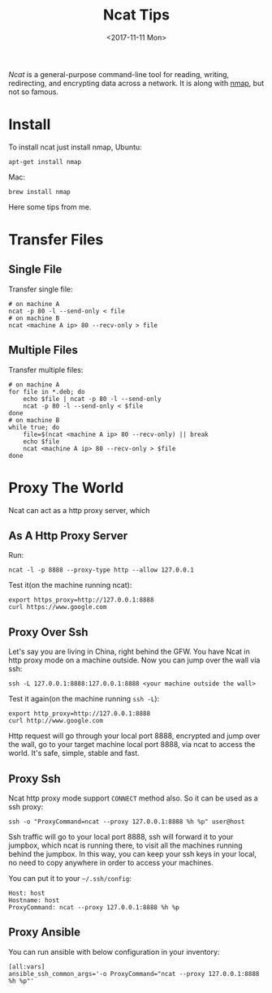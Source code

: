 #+TITLE: Ncat Tips
#+DATE: <2017-11-11 Mon>
#+LINK: ncat https://nmap.org/ncat/
#+LINK: ncat guide https://nmap.org/ncat/guide/index.html
#+LINK: nmap https://nmap.org/

[[ncat][Ncat]] is a general-purpose command-line tool for reading, writing,
redirecting, and encrypting data across a network. It is along with
[[nmap][nmap]], but not so famous.

* Install

To install ncat just install nmap, Ubuntu:
#+BEGIN_EXAMPLE
  apt-get install nmap
#+END_EXAMPLE

Mac:

#+BEGIN_EXAMPLE
  brew install nmap
#+END_EXAMPLE

Here some tips from me.

* Transfer Files

** Single File
  
  Transfer single file:
  
  #+BEGIN_EXAMPLE
    # on machine A
    ncat -p 80 -l --send-only < file
    # on machine B
    ncat <machine A ip> 80 --recv-only > file
  #+END_EXAMPLE

** Multiple Files  
  
  Transfer multiple files:

  #+BEGIN_EXAMPLE
    # on machine A
    for file in *.deb; do
        echo $file | ncat -p 80 -l --send-only
        ncat -p 80 -l --send-only < $file
    done
    # on machine B
    while true; do
        file=$(ncat <machine A ip> 80 --recv-only) || break
        echo $file
        ncat <machine A ip> 80 --recv-only > $file
    done
  #+END_EXAMPLE

* Proxy The World

  Ncat can act as a http proxy server, which 
  
** As A Http Proxy Server
   
   Run:

  #+BEGIN_EXAMPLE
    ncat -l -p 8888 --proxy-type http --allow 127.0.0.1
  #+END_EXAMPLE

  Test it(on the machine running ncat):

  #+BEGIN_EXAMPLE
    export https_proxy=http://127.0.0.1:8888
    curl https://www.google.com
  #+END_EXAMPLE

** Proxy Over Ssh

  Let's say you are living in China, right behind the GFW. You have
  Ncat in http proxy mode on a machine outside. Now you can jump over
  the wall via ssh:

  #+BEGIN_EXAMPLE
    ssh -L 127.0.0.1:8888:127.0.0.1:8888 <your machine outside the wall>
  #+END_EXAMPLE

  Test it again(on the machine running =ssh -L=):

  #+BEGIN_EXAMPLE
    export http_proxy=http://127.0.0.1:8888
    curl http://www.google.com
  #+END_EXAMPLE

  Http request will go through your local port 8888, encrypted and
  jump over the wall, go to your target machine local port 8888, via
  ncat to access the world. It's safe, simple, stable and fast.

** Proxy Ssh

  Ncat http proxy mode support =CONNECT= method also. So it can be
  used as a ssh proxy:

  #+BEGIN_EXAMPLE
    ssh -o "ProxyCommand=ncat --proxy 127.0.0.1:8888 %h %p" user@host
  #+END_EXAMPLE

  Ssh traffic will go to your local port 8888, ssh will forward it to
  your jumpbox, which ncat is running there, to visit all the machines
  running behind the jumpbox. In this way, you can keep your ssh keys
  in your local, no need to copy anywhere in order to access your
  machines.

  You can put it to your =~/.ssh/config=:

  #+BEGIN_EXAMPLE
    Host: host
    Hostname: host
    ProxyCommand: ncat --proxy 127.0.0.1:8888 %h %p
  #+END_EXAMPLE

** Proxy Ansible

  You can run ansible with below configuration in your inventory:

  #+BEGIN_EXAMPLE
    [all:vars]
    ansible_ssh_common_args='-o ProxyCommand="ncat --proxy 127.0.0.1:8888 %h %p"'
  #+END_EXAMPLE

  
